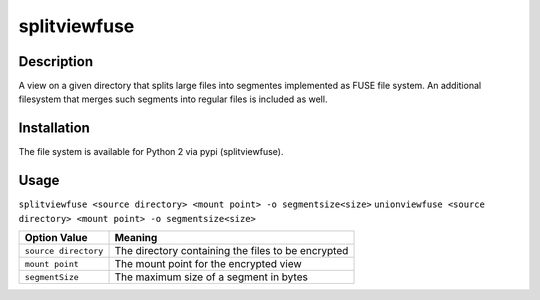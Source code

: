 splitviewfuse
=============
.. image:: https://secure.travis-ci.org/seiferma/splitviewfuse.png
    :target: http://travis-ci.org/seiferma/splitviewfuse

Description
-----------
A view on a given directory that splits large files into segmentes implemented as FUSE file system.
An additional filesystem that merges such segments into regular files is included as well.

Installation
------------
The file system is available for Python 2 via pypi (splitviewfuse).

Usage
-----
``splitviewfuse <source directory> <mount point> -o segmentsize<size>``
``unionviewfuse <source directory> <mount point> -o segmentsize<size>``

+-------------------------+-----------------------------------------------------------+
| Option Value            | Meaning                                                   |
+=========================+===========================================================+
| ``source directory``    | The directory containing the files to be encrypted        |
+-------------------------+-----------------------------------------------------------+
| ``mount point``         | The mount point for the encrypted view                    |
+-------------------------+-----------------------------------------------------------+
| ``segmentSize``         | The maximum size of a segment in bytes                    |
+-------------------------+-----------------------------------------------------------+